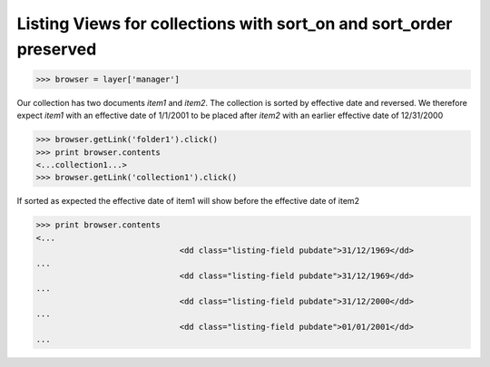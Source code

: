 Listing Views for collections with sort_on and sort_order preserved
-------------------------------------------------------------------
>>> browser = layer['manager']


Our collection has two documents `item1` and `item2`. The
collection is sorted by effective date and reversed.
We therefore expect `item1` with an effective date of 1/1/2001 to 
be placed after `item2` with an earlier effective date of 12/31/2000

>>> browser.getLink('folder1').click()
>>> print browser.contents
<...collection1...>
>>> browser.getLink('collection1').click()

If sorted as expected the effective date of item1 
will show before the effective date of item2

>>> print browser.contents
<...
                              <dd class="listing-field pubdate">31/12/1969</dd>
...
                              <dd class="listing-field pubdate">31/12/1969</dd>
...
                              <dd class="listing-field pubdate">31/12/2000</dd>
...
                              <dd class="listing-field pubdate">01/01/2001</dd>
...
